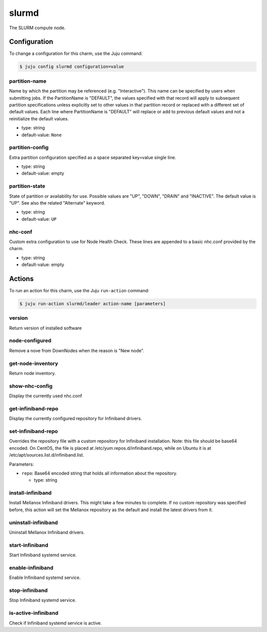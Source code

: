 .. This file is the template file to generate the configuration/slurm*.rst files
.. Please do not edit configuration/slurm*.rst files manually, they will be
.. overwritten next time the docs are rebuilt.

.. _operations-slurmd:

======
slurmd
======

The SLURM compute node.



Configuration
=============

To change a configuration for this charm, use the Juju command:

.. code-block:: bash

   $ juju config slurmd configuration=value


partition-name
--------------

Name by which the partition may be referenced (e.g. "Interactive"). This name can be specified by users when submitting jobs. If the PartitionName is "DEFAULT", the values specified with that record will apply to subsequent partition specifications unless explicitly set to other values in that partition record or replaced with a different set of default values. Each line where PartitionName is "DEFAULT" will replace or add to previous default values and not a reinitialize the default values.



* type: string
* default-value: ``None``

partition-config
----------------

Extra partition configuration specified as a space separated key=value single line.



* type: string
* default-value: empty

partition-state
---------------

State of partition or availability for use. Possible values are "UP", "DOWN", "DRAIN" and "INACTIVE". The default value is "UP". See also the related "Alternate" keyword.



* type: string
* default-value: ``UP``

nhc-conf
--------

Custom extra configuration to use for Node Health Check.
These lines are appended to a basic nhc.conf provided by the charm.



* type: string
* default-value: empty





Actions
=======

To run an action for this charm, use the Juju ``run-action`` command:

.. code-block:: bash

   $ juju run-action slurmd/leader action-name [parameters]


version
-------

Return version of installed software




node-configured
---------------

Remove a nove from DownNodes when the reason is "New node".




get-node-inventory
------------------

Return node inventory.




show-nhc-config
---------------

Display the currently used nhc.conf




get-infiniband-repo
-------------------

Display the currently configured repository for Infiniband drivers.





set-infiniband-repo
-------------------

Overrides the repository file with a custom repository for Infiniband installation.
Note: this file should be base64 encoded.
On CentOS, the file is placed at /etc/yum.repos.d/infiniband.repo, while on Ubuntu it is at /etc/apt/sources.list.d/infiniband.list.



Parameters:


* ``repo``: Base64 encoded string that holds all information about the repository.


  * type: string





install-infiniband
------------------

Install Mellanox Infiniband drivers. This might take a few minutes to complete.
If no custom repository was specified before, this action will set the Mellanox repository as the default and install the latest drivers from it.





uninstall-infiniband
--------------------

Uninstall Mellanox Infiniband drivers.




start-infiniband
----------------

Start Infiniband systemd service.




enable-infiniband
-----------------

Enable Infiniband systemd service.




stop-infiniband
---------------

Stop Infiniband systemd service.




is-active-infiniband
--------------------

Check if Infiniband systemd service is active.




